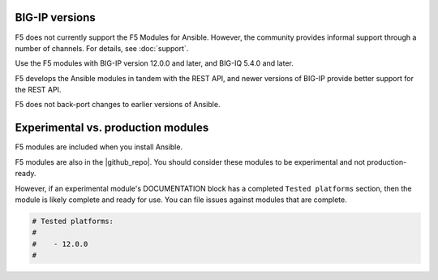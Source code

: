 BIG-IP versions
---------------

F5 does not currently support the F5 Modules for Ansible. However, the community provides informal support through a number of channels. For details, see :doc:`support`.

Use the F5 modules with BIG-IP version 12.0.0 and later, and BIG-IQ 5.4.0 and later.

F5 develops the Ansible modules in tandem with the REST API, and newer versions of BIG-IP provide better support for the REST API.

F5 does not back-port changes to earlier versions of Ansible.


Experimental vs. production modules
-----------------------------------

F5 modules are included when you install Ansible.

F5 modules are also in the |github_repo|. You should consider these modules to be experimental and not production-ready.

However, if an experimental module's DOCUMENTATION block has a completed ``Tested platforms`` section, then the module is likely complete and ready for use. You can file issues against modules that are complete.

.. code-block:: python

   # Tested platforms:
   #
   #    - 12.0.0
   #

.. |github_repo| raw:: html

   <a href="https://github.com/F5Networks/f5-ansible/issues" target="_blank">F5 GitHub repository</a>
